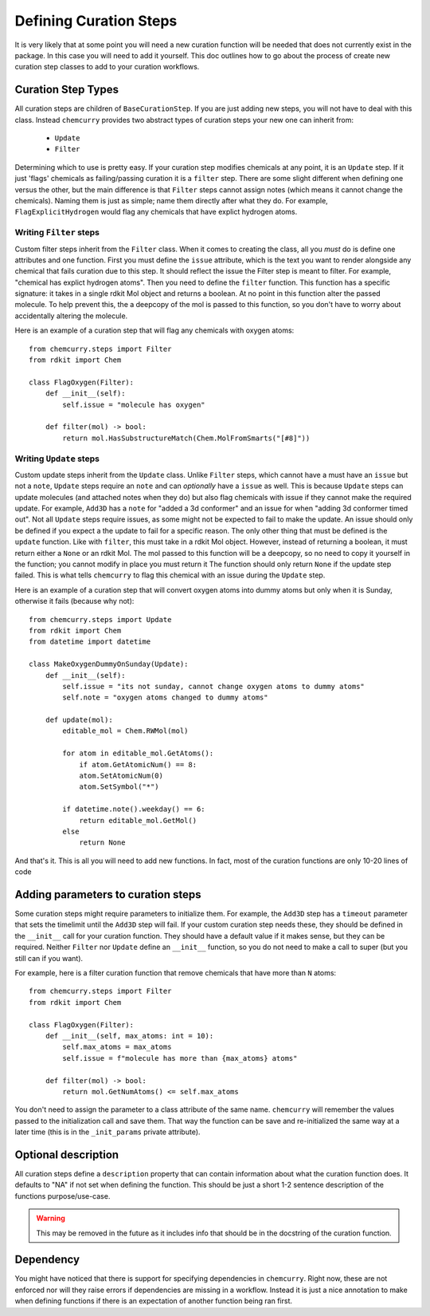 Defining Curation Steps
========================

It is very likely that at some point you will need a new curation function will
be needed that does not currently exist in the package. In this case you will
need to add it yourself. This doc outlines how to go about the process of create
new curation step classes to add to your curation workflows.

Curation Step Types
-------------------

All curation steps are children of ``BaseCurationStep``.
If you are just adding new steps, you will not have to deal with this class.
Instead ``chemcurry`` provides two abstract types of curation steps your new one
can inherit from:
 * ``Update``
 * ``Filter``

Determining which to use is pretty easy.
If your curation step modifies chemicals at any point, it is an ``Update`` step.
If it just 'flags' chemicals as failing/passing curation it is a ``filter`` step.
There are some slight different when defining one versus the other,
but the main difference is that ``Filter`` steps cannot assign notes
(which means it cannot change the chemicals).
Naming them is just as simple; name them directly after what they do.
For example, ``FlagExplicitHydrogen`` would flag any chemicals that have
explict hydrogen atoms.

Writing ``Filter`` steps
^^^^^^^^^^^^^^^^^^^^^^^^
Custom filter steps inherit from the ``Filter`` class.
When it comes to creating the class,
all you *must* do is define one attributes and one function.
First you must define the ``issue`` attribute, which is the text
you want to render alongside any chemical that fails curation due to this step.
It should reflect the issue the Filter step is meant to filter.
For example, "chemical has explict hydrogen atoms".
Then you need to define the ``filter`` function.
This function has a specific signature:
it takes in a single rdkit Mol object and returns a boolean.
At no point in this function alter the passed molecule.
To help prevent this, the a deepcopy of the mol is passed to this
function, so you don't have to worry about accidentally altering the molecule.

Here is an example of a curation step that will flag any chemicals with oxygen atoms:
::
    from chemcurry.steps import Filter
    from rdkit import Chem

    class FlagOxygen(Filter):
        def __init__(self):
            self.issue = "molecule has oxygen"

        def filter(mol) -> bool:
            return mol.HasSubstructureMatch(Chem.MolFromSmarts("[#8]"))

Writing ``Update`` steps
^^^^^^^^^^^^^^^^^^^^^^^^
Custom update steps inherit from the ``Update`` class.
Unlike ``Filter`` steps, which cannot have a must have an ``issue``
but not a ``note``, ``Update`` steps require an ``note`` and can
*optionally* have a ``issue`` as well.
This is because ``Update`` steps can update molecules (and attached notes
when they do) but also flag chemicals with issue if they cannot make the
required update.
For example, ``Add3D`` has a ``note`` for "added a 3d conformer" and an
issue for when "adding 3d conformer timed out".
Not all ``Update`` steps require issues, as some might not be expected to
fail to make the update. An issue should only be defined if you expect a
the update to fail for a specific reason.
The only other thing that must be defined is the ``update`` function.
Like with ``filter``, this must take in a rdkit Mol object.
However, instead of returning a boolean, it must return either a ``None`` or
an rdkit Mol. The mol passed to this function will be a deepcopy, so no need
to copy it yourself in the function; you cannot modify in place you must return it
The function should only return ``None`` if the update step failed. This is what
tells ``chemcurry`` to flag this chemical with an issue during the ``Update`` step.

Here is an example of a curation step that will convert oxygen atoms into dummy atoms
but only when it is Sunday, otherwise it fails (because why not):
::
    from chemcurry.steps import Update
    from rdkit import Chem
    from datetime import datetime

    class MakeOxygenDummyOnSunday(Update):
        def __init__(self):
            self.issue = "its not sunday, cannot change oxygen atoms to dummy atoms"
            self.note = "oxygen atoms changed to dummy atoms"

        def update(mol):
            editable_mol = Chem.RWMol(mol)

            for atom in editable_mol.GetAtoms():
                if atom.GetAtomicNum() == 8:
                atom.SetAtomicNum(0)
                atom.SetSymbol("*")

            if datetime.note().weekday() == 6:
                return editable_mol.GetMol()
            else
                return None

And that's it. This is all you will need to add new functions.
In fact, most of the curation functions are only 10-20 lines of code


Adding parameters to curation steps
-----------------------------------

Some curation steps might require parameters to initialize them.
For example, the ``Add3D`` step has a ``timeout`` parameter that
sets the timelimit until the ``Add3D`` step will fail.
If your custom curation step needs these, they should be defined
in the ``__init__`` call for your curation function.
They should have a default value if it makes sense, but they can be
required. Neither ``Filter`` nor ``Update`` define an ``__init__``
function, so you do not need to make a call to super (but you still
can if you want).

For example, here is a filter curation function that remove chemicals that have
more than ``N`` atoms::
    from chemcurry.steps import Filter
    from rdkit import Chem

    class FlagOxygen(Filter):
        def __init__(self, max_atoms: int = 10):
            self.max_atoms = max_atoms
            self.issue = f"molecule has more than {max_atoms} atoms"

        def filter(mol) -> bool:
            return mol.GetNumAtoms() <= self.max_atoms

You don't need to assign the parameter to a class attribute of the same name.
``chemcurry`` will remember the values passed to the initialization call and
save them. That way the function can be save and re-initialized the same way
at a later time (this is in the ``_init_params`` private attribute).


Optional description
--------------------
All curation steps define a ``description`` property that can contain
information about what the curation function does.
It defaults to "NA" if not set when defining the function.
This should be just a short 1-2 sentence description of the functions
purpose/use-case.

.. warning ::
    This may be removed in the future as it includes info that should be
    in the docstring of the curation function.


Dependency
----------
You might have noticed that there is support for specifying
dependencies in ``chemcurry``. Right now, these are not enforced
nor will they raise errors if dependencies are missing in a workflow.
Instead it is just a nice annotation to make when defining functions if
there is an expectation of another function being ran first.
